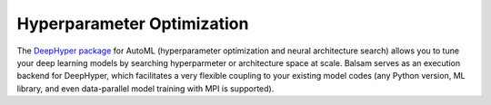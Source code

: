 Hyperparameter Optimization
===============================

The `DeepHyper package <https://github.com/deephyper/deephyper>`_ for AutoML 
(hyperparameter optimization and neural architecture search) allows you to tune
your deep learning models by searching hyperparmeter or architecture space at scale.
Balsam serves as an execution backend for DeepHyper, which facilitates a very flexible 
coupling to your existing model codes (any Python version, ML library, and even data-parallel
model training with MPI is supported).